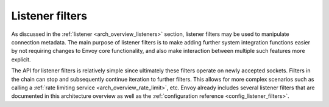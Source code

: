 .. _arch_overview_listener_filters:

Listener filters
================

As discussed in the :ref:`listener <arch_overview_listeners>` section, listener filters may be
used to manipulate connection metadata. The main purpose of listener filters is to make adding
further system integration functions easier by not requiring changes to Envoy core functionality,
and also make interaction between multiple such features more explicit.

The API for listener filters is relatively simple since ultimately these filters operate on newly
accepted sockets. Filters in the chain can stop and subsequently continue iteration to
further filters. This allows for more complex scenarios such as calling a :ref:`rate limiting
service <arch_overview_rate_limit>`, etc. Envoy already includes several listener filters that
are documented in this architecture overview as well as the :ref:`configuration reference
<config_listener_filters>`.
